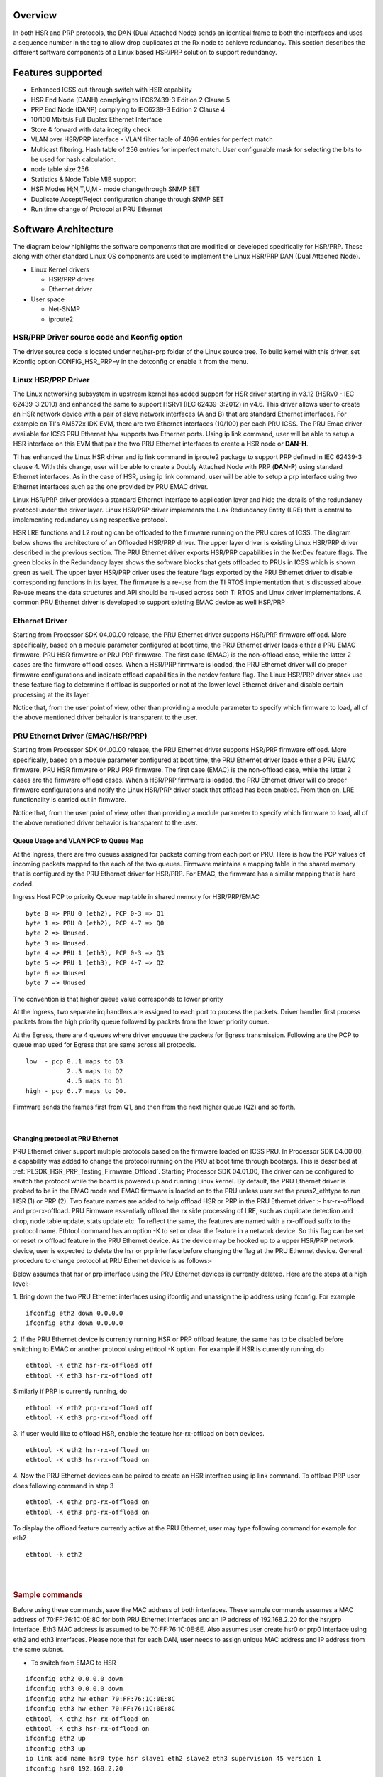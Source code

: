 Overview
---------

In both HSR and PRP protocols, the DAN (Dual Attached Node) sends an
identical frame to both the interfaces and uses a sequence number in the
tag to allow drop duplicates at the Rx node to achieve redundancy. This
section describes the different software components of a Linux based
HSR/PRP solution to support redundancy.

Features supported
------------------
-  Enhanced ICSS cut-through switch with HSR capability
-  HSR End Node (DANH) complying to IEC62439-3 Edition 2 Clause 5
-  PRP End Node (DANP) complying to IEC6239-3 Edition 2 Clause 4
-  10/100 Mbits/s Full Duplex Ethernet Interface
-  Store & forward with data integrity check
-  VLAN over HSR/PRP interface
   - VLAN filter table of 4096 entries for perfect match
-  Multicast filtering. Hash table of 256 entries for imperfect
   match. User configurable mask for selecting the bits to be
   used for hash calculation.
-  node table size 256
-  Statistics & Node Table MIB support
-  HSR Modes H;N,T,U,M - mode changethrough SNMP SET
-  Duplicate Accept/Reject configuration change through SNMP SET
-  Run time change of Protocol at PRU Ethernet

Software Architecture
----------------------

The diagram below highlights the software components that are modified
or developed specifically for HSR/PRP. These along with other standard
Linux OS components are used to implement the Linux HSR/PRP DAN (Dual
Attached Node).

-  Linux Kernel drivers

   -  HSR/PRP driver
   -  Ethernet driver

-  User space

   -  Net-SNMP
   -  iproute2

.. Image:: ../images/Linux-hsr-architecture.png

HSR/PRP Driver source code and Kconfig option
^^^^^^^^^^^^^^^^^^^^^^^^^^^^^^^^^^^^^^^^^^^^^^^

The driver source code is located under net/hsr-prp folder of the Linux
source tree. To build kernel with this driver, set Kconfig option
CONFIG\_HSR\_PRP=y in the dotconfig or enable it from the menu.

Linux HSR/PRP Driver
^^^^^^^^^^^^^^^^^^^^^^^^

The Linux networking subsystem in upstream kernel has added support for
HSR driver starting in v3.12 (HSRv0 - IEC 62439-3:2010) and enhanced the
same to support HSRv1 (IEC 62439-3:2012) in v4.6. This driver allows
user to create an HSR network device with a pair of slave network
interfaces (A and B) that are standard Ethernet interfaces. For example
on TI's AM572x IDK EVM, there are two Ethernet interfaces (10/100) per
each PRU ICSS. The PRU Emac driver available for ICSS PRU Ethernet h/w
supports two Ethernet ports. Using ip link command, user will be able to
setup a HSR interface on this EVM that pair the two PRU Ethernet
interfaces to create a HSR node or **DAN-H**.

TI has enhanced the Linux HSR driver and ip link command in iproute2
package to support PRP defined in IEC 62439-3 clause 4. With this
change, user will be able to create a Doubly Attached Node with PRP
(**DAN-P**) using standard Ethernet interfaces. As in the case of HSR,
using ip link command, user will be able to setup a prp interface using
two Ethernet interfaces such as the one provided by PRU EMAC driver.

Linux HSR/PRP driver provides a standard Ethernet interface to
application layer and hide the details of the redundancy protocol under
the driver layer. Linux HSR/PRP driver implements the Link Redundancy
Entity (LRE) that is central to implementing redundancy using respective
protocol.

HSR LRE functions and L2 routing can be offloaded to the firmware
running on the PRU cores of ICSS. The diagram below shows the
architecture of an Offloaded HSR/PRP driver. The upper layer driver is
existing Linux HSR/PRP driver described in the previous section. The PRU
Ethernet driver exports HSR/PRP capabilities in the NetDev feature
flags. The green blocks in the Redundancy layer shows the software
blocks that gets offloaded to PRUs in ICSS which is shown green as well.
The upper layer HSR/PRP driver uses the feature flags exported by the
PRU Ethernet driver to disable corresponding functions in its layer. The
firmware is a re-use from the TI RTOS implementation that is discussed
above. Re-use means the data structures and API should be re-used across
both TI RTOS and Linux driver implementations. A common PRU Ethernet
driver is developed to support existing EMAC device as well HSR/PRP

.. Image:: ../images/Hsr-prp-offload.png

Ethernet Driver
^^^^^^^^^^^^^^^^^^^

Starting from Processor SDK 04.00.00 release, the PRU Ethernet driver
supports HSR/PRP firmware offload. More specifically, based on a module
parameter configured at boot time, the PRU Ethernet driver loads either
a PRU EMAC firmware, PRU HSR firmware or PRU PRP firmware. The first
case (EMAC) is the non-offload case, while the latter 2 cases are the
firmware offload cases. When a HSR/PRP firmware is loaded, the PRU
Ethernet driver will do proper firmware configurations and indicate
offload capabilities in the netdev feature flag. The Linux HSR/PRP
driver stack use these feature flag to determine if offload is supported
or not at the lower level Ethernet driver and disable certain processing
at the its layer.

Notice that, from the user point of view, other than providing a module
parameter to specify which firmware to load, all of the above mentioned
driver behavior is transparent to the user.

PRU Ethernet Driver (EMAC/HSR/PRP)
^^^^^^^^^^^^^^^^^^^^^^^^^^^^^^^^^^^^

Starting from Processor SDK 04.00.00 release, the PRU Ethernet driver
supports HSR/PRP firmware offload. More specifically, based on a module
parameter configured at boot time, the PRU Ethernet driver loads either
a PRU EMAC firmware, PRU HSR firmware or PRU PRP firmware. The first
case (EMAC) is the non-offload case, while the latter 2 cases are the
firmware offload cases. When a HSR/PRP firmware is loaded, the PRU
Ethernet driver will do proper firmware configurations and notify the
Linux HSR/PRP driver stack that offload has been enabled. From then on,
LRE functionality is carried out in firmware.

Notice that, from the user point of view, other than providing a module
parameter to specify which firmware to load, all of the above mentioned
driver behavior is transparent to the user.

Queue Usage and VLAN PCP to Queue Map
""""""""""""""""""""""""""""""""""""""

At the Ingress, there are two queues assigned for packets coming from
each port or PRU. Here is how the PCP values of incoming packets mapped
to the each of the two queues. Firmware maintains a mapping table in the
shared memory that is configured by the PRU Ethernet driver for HSR/PRP.
For EMAC, the firmware has a similar mapping that is hard coded.

Ingress Host PCP to priority Queue map table in shared memory for
HSR/PRP/EMAC

::

      byte 0 => PRU 0 (eth2), PCP 0-3 => Q1 
      byte 1 => PRU 0 (eth2), PCP 4-7 => Q0
      byte 2 => Unused.
      byte 3 => Unused.
      byte 4 => PRU 1 (eth3), PCP 0-3 => Q3 
      byte 5 => PRU 1 (eth3), PCP 4-7 => Q2 
      byte 6 => Unused
      byte 7 => Unused

The convention is that higher queue value corresponds to lower priority

At the Ingress, two separate irq handlers are assigned to each port to
process the packets. Driver handler first process packets from the high
priority queue followed by packets from the lower priority queue.

At the Egress, there are 4 queues where driver enqueue the packets for
Egress transmission. Following are the PCP to queue map used for Egress
that are same across all protocols.

::

     low  - pcp 0..1 maps to Q3
                2..3 maps to Q2
                4..5 maps to Q1
     high - pcp 6..7 maps to Q0.

Firmware sends the frames first from Q1, and then from the next higher
queue (Q2) and so forth.

| 

Changing protocol at PRU Ethernet
"""""""""""""""""""""""""""""""""""

PRU Ethernet driver support multiple protocols based on the firmware
loaded on ICSS PRU. In Processor SDK 04.00.00, a capability was added to
change the protocol running on the PRU at boot time through bootargs.
This is described at :ref:`PLSDK_HSR_PRP_Testing_Firmware_Offload`.
Starting Processor SDK 04.01.00, The driver can be configured to switch
the protocol while the board is powered up and running Linux kernel. By
default, the PRU Ethernet driver is probed to be in the EMAC mode and
EMAC firmware is loaded on to the PRU unless user set the
pruss2\_ethtype to run HSR (1) or PRP (2). Two feature names are added
to help offload HSR or PRP in the PRU Ethernet driver :- hsr-rx-offload
and prp-rx-offload. PRU Firmware essentially offload the rx side
processing of LRE, such as duplicate detection and drop, node table
update, stats update etc. To reflect the same, the features are named
with a rx-offload suffx to the protocol name. Ethtool command has an
option -K to set or clear the feature in a network device. So this flag
can be set or reset rx offload feature in the PRU Ethernet device. As
the device may be hooked up to a upper HSR/PRP network device, user is
expected to delete the hsr or prp interface before changing the flag at
the PRU Ethernet device. General procedure to change protocol at PRU
Ethernet device is as follows:-

Below assumes that hsr or prp interface using the PRU Ethernet devices
is currently deleted. Here are the steps at a high level:-

1. Bring down the two PRU Ethernet interfaces using ifconfig and
unassign the ip address using ifconfig. For example

::

    ifconfig eth2 down 0.0.0.0
    ifconfig eth3 down 0.0.0.0

2. If the PRU Ethernet device is currently running HSR or PRP offload
feature, the same has to be disabled before switching to EMAC or another
protocol using ethtool -K option. For example if HSR is currently
running, do

::

       ethtool -K eth2 hsr-rx-offload off
       ethtool -K eth3 hsr-rx-offload off

Similarly if PRP is currently running, do

::

       ethtool -K eth2 prp-rx-offload off
       ethtool -K eth3 prp-rx-offload off

3. If user would like to offload HSR, enable the feature hsr-rx-offload
on both devices.

::

      ethtool -K eth2 hsr-rx-offload on
      ethtool -K eth3 hsr-rx-offload on

4. Now the PRU Ethernet devices can be paired to create an HSR interface
using ip link command. To offload PRP user does following command in
step 3

::

      ethtool -K eth2 prp-rx-offload on
      ethtool -K eth3 prp-rx-offload on

To display the offload feature currently active at the PRU Ethernet,
user may type following command for example for eth2

::

      ethtool -k eth2

| 

| 

.. rubric:: Sample commands
   :name: sample-commands

Before using these commands, save the MAC address of both interfaces.
These sample commands assumes a MAC address of 70:FF:76:1C:0E:8C for
both PRU Ethernet interfaces and an IP address of 192.168.2.20 for the
hsr/prp interface. Eth3 MAC address is assumed to be 70:FF:76:1C:0E:8E.
Also assumes user create hsr0 or prp0 interface using eth2 and eth3
interfaces. Please note that for each DAN, user needs to assign unique
MAC address and IP address from the same subnet.

-  To switch from EMAC to HSR

::

    ifconfig eth2 0.0.0.0 down
    ifconfig eth3 0.0.0.0 down
    ifconfig eth2 hw ether 70:FF:76:1C:0E:8C
    ifconfig eth3 hw ether 70:FF:76:1C:0E:8C
    ethtool -K eth2 hsr-rx-offload on
    ethtool -K eth3 hsr-rx-offload on
    ifconfig eth2 up
    ifconfig eth3 up
    ip link add name hsr0 type hsr slave1 eth2 slave2 eth3 supervision 45 version 1
    ifconfig hsr0 192.168.2.20

-  To switch from HSR to PRP

::

    ip link delete hsr0
    ifconfig eth2 down
    ifconfig eth3 down
    ethtool -K eth2 hsr-rx-offload off
    ethtool -K eth3 hsr-rx-offload off
    ethtool -K eth2 prp-rx-offload on
    ethtool -K eth3 prp-rx-offload on
    ifconfig eth2 up
    ifconfig eth3 up
    ip link add name prp0 type prp slave1 eth2 slave2 eth3 supervision 45
    ifconfig prp0 192.168.2.20

-  To switch from PRP to HSR

::

    ip link delete prp0
    ifconfig eth2 down
    ifconfig eth3 down
    ethtool -K eth2 prp-rx-offload off
    ethtool -K eth3 prp-rx-offload off
    ethtool -K eth2 hsr-rx-offload on
    ethtool -K eth3 hsr-rx-offload on
    ifconfig eth2 up
    ifconfig eth3 up
    ip link add name hsr0 type hsr slave1 eth2 slave2 eth3 supervision 45 version 1
    ifconfig hsr0 192.168.2.20

-  To switch from HSR to EMAC

::

    ip link delete hsr0
    ifconfig eth2 down
    ifconfig eth3 down
    #Restore eth3 MAC address
    ifconfig eth3 hw ether 70:FF:76:1C:0E:8E
    ethtool -K eth2 hsr-rx-offload off
    ethtool -K eth3 hsr-rx-offload off
    ifconfig eth2 192.168.2.20
    ifconfig eth3 192.168.3.20

-  To switch from PRP to EMAC

::

    ip link delete prp0
    ifconfig eth2 down
    ifconfig eth3 down
    ethtool -K eth2 prp-rx-offload off
    ethtool -K eth3 prp-rx-offload off
    #Restore eth3 MAC address
    ifconfig eth3 hw ether 70:FF:76:1C:0E:8E
    ifconfig eth2 192.168.2.20
    ifconfig eth3 192.168.3.20

.. _PLSDK_PRP_EMAC_Mode-label:

PRP EMAC mode
""""""""""""""

PRP EMAC mode is a special mode of PRP Ethernet type where the driver
configures the PRP firmware to work like EMAC firmware. This is because
currently PTP support is available only in PRU PRP firmware. So the
current implementation of SAN with PTP requires PRUETH driver to be
configured as PRP using bootargs. User needs to configure the PRP
Firmware in PRP EMAC mode before bringing up the Ethernet interfaces. It
is expected to add the PTP support to EMAC firmware in a future release.
Until then this intermediate solution is used. Here are the steps to use
PRUETH as SAN with PTP

-  Boot the IDK EVM with prussX\_ethtype in bootargs set to PRP as
   described at :ref:`PLSDK_HSR_PRP_Testing_Firmware_Offload`
-  Once the EVM boots up and user login, first thing to verify is if
   PRUETH is configured as PRP Ethernet type. See above section for
   details
-  Configure PRP EMAC mode in the PRP firmware by issuing the following
   command at the console

::

     echo 1 > /sys/kernel/debug/prueth-ethX/prp_emac_mode
     where X is 2 or 3 or 4 or 5

-  Now bring up Ethernet interfaces as usual and the device is ready to
   be used as SAN. PTP support can be enabled at this time. See section
   on
   [`[1] <http://processors.wiki.ti.com/index.php/Processor_SDK_Linux_HSR_PRP#Linux_PTP>`__]
   for the details.

**NOTE: run time protocol switch is not supported for switch to SAN PTP
for now and required boot time configuration and above debugfs command
once device is boot up in PRP mode**

Multicast filtering
--------------------

Multicast filtering is an Ethernet frame filtering feature in PRU firmware based
on the destination MAC address of the received frame. The PRU provides a
Multicast filter table in Data RAM1 of PRU with a size of 256 entries of 1
byte each. Firmware implements an imperfect match for filtering the frames based
on a hash calculated using the destination MAC address of the frame and a
configurable mask if the destination address is a multicast MAC address.

::

 Hash = (MAC_ADDR[0] AND MASK[0]) XOR
        (MAC_ADDR[1] AND MASK[1]) XOR
        (MAC_ADDR[2] AND MASK[2]) XOR
        (MAC_ADDR[3] AND MASK[3]) XOR
        (MAC_ADDR[4] AND MASK[4]) XOR
        (MAC_ADDR[5] AND MASK[5])

Where MASK is a user configurable value provided at boot time and MAC_ADDR is
the multicast MAC address which is extracted from the destination address
of the Ethernet frame and AND is the bitwise AND operation. In other words,
a bitwise AND operation is performed between each byte of MAC address and
a corresponding MASK byte and the resulting bytes are XOR-ed together to
get the hash value. The hash is used to index into the Multicast filter
table to check if it is set (1) or reset (0). If set, the frame is forwarded
to ARM core (a.k.a Host). If reset, the frame is dropped at the PRU. This
is an imperfect match since there can be multiple MAC addresses that produces
the same hash value. So these frames will get forwarded to the ARM core.

ti_prueth.prussX_mc_mask is the module parameter for MASK where X is 1 for
ICSS-1 and 2 for ICSS-2 on AM57xx (On other devices, X is 0 for ICSS-1 and 1
for ICSS-2).

Sample bootargs with MASK configured

::

 setenv pruss1_mc_mask "FF:FF:FF:FF:00:00"
 setenv pruss2_mc_mask "FF:FF:FF:FF:00:00"
 setenv args_mmc 'run finduuid;setenv bootargs console=${console} ${optargs} root=PARTUUID=${uuid} rw rootfstype=${mmcrootfstype}  ti_prueth.pruss1_ethtype=${pruss1_ethtype} ti_prueth.pruss2_ethtype=${pruss2_ethtype} ti_prueth.pruss1_mc_mask=${pruss1_mc_mask} ti_prueth.pruss2_mc_mask=${pruss2_mc_mask}'

Typically, an application joins the multicast group either using a raw
socket of type SOCK_DGRAM and use setsockopt() API to Join or leave the
multicast group. An interesting article on this is available at

http://www.tenouk.com/Module41c.html

This causes the Multicast MAC address to be added to the mc_list of the
socket and the associated network device in kernel and finally get passed
to the Ethernet device driver (in our case, it is PRU Ethernet device
driver). The relevant API is ndo_set_rx_mode() of the net_device_ops
structure in Linux kernel associated with the network device. The PRU
Ethernet device driver calculates the hash as described above and then
writes 1 to MC filter table using the hash value as index. The PRU Ethernet
device driver also supports allmulti which is used to enable receieve of
all multicast frames at an interface. This is an option passed to the
ifconfig command.

::

 Example
 >ifconfig eth2 192.168.2.20 allmulti

 To remove the option
 >ifconfig eth2 192.168.2.20 -allmulti

 To display the Multicast address list of an interface, say eth2, user types
 >ip maddr show dev eth2

sample display

::

 root@am57xx-evm:~# ip maddr show dev eth2
 6:      eth2
         link  33:33:00:00:00:01 users 2
         link  01:00:5e:00:00:01 users 2
         link  33:33:ff:1c:16:e0 users 2
         link  01:00:5e:00:00:fb
         link  01:00:5e:00:00:fc
         link  33:33:00:01:00:03 users 2
         link  33:33:00:00:00:fb users 2
         inet  224.0.0.1
         inet6 ff02::fb
         inet6 ff02::1:3
         inet6 ff02::1:ff1c:16e0
         inet6 ff02::1
         inet6 ff01::1

PRU Ethernet driver also provides a debugfs file mc_filter to display MC filter
table in the memory

::

 /sys/kernel/debug/prueth-prp/mc_filter
 or
 /sys/kernel/debug/prueth-hsr/mc_filter

Sample display

::

 root@am57xx-evm:~# cat /sys/kernel/debug/prueth-prp/mc_filter
 MC Filter : enabled
 MC Mask : ff:ff:ff:ff:0:0
 MC Filter table below 1 - Allowed, 0 - Dropped

   0: 1 1 0 0 0 0 0 0 0 0 0 0 0 0 0 0
  10: 0 0 0 0 0 0 0 0 0 0 0 0 0 0 0 0
  20: 0 0 0 0 0 0 0 0 0 0 0 0 0 0 0 0
  30: 0 0 0 0 0 0 0 0 0 0 0 0 0 0 0 0
  40: 0 0 0 0 0 0 0 0 0 0 0 0 0 0 0 0
  50: 0 0 0 0 0 0 0 0 0 0 0 0 0 0 0 1
  60: 0 0 0 0 0 0 0 0 0 0 0 0 0 0 0 0
  70: 0 0 0 0 0 0 0 0 0 0 0 0 0 0 0 0
  80: 0 0 0 0 0 0 0 0 0 0 0 0 0 0 0 0
  90: 0 0 0 0 0 0 0 0 0 0 0 0 0 0 0 0
  a0: 0 0 0 0 0 0 0 0 0 0 0 0 0 0 0 0
  b0: 0 0 0 0 0 0 0 0 0 0 0 0 0 0 0 0
  c0: 0 0 0 0 0 0 0 0 0 0 0 0 0 0 0 0
  d0: 0 0 0 0 0 0 0 0 0 0 0 0 0 0 0 0
  e0: 0 0 0 1 0 0 0 0 0 0 0 0 0 0 0 0
  f0: 0 0 0 0 0 0 0 0 0 0 0 0 0 0 0 0

VLAN over PRU Ethernet
-----------------------

Virtual LAN (VLAN) is a standard Linux feature that can be enabled over
PRU Ethernet devices. There are many websites that describes how Linux
VLAN works. Some of them are at
[`[2] <https://wiki.archlinux.org/index.php/VLAN>`__] or at
[`[3] <http://www.linuxjournal.com/article/10821>`__] and some
configuration details are also discussed at
[`[4] <https://www.cyberciti.biz/tips/howto-configure-linux-virtual-local-area-network-vlan.html>`__].

User may use ip link command to setup vlan interface over prueth
interfaces. For example, over a hsr interface, if user would like to
setup two vlan interfaces say, hsr0.2 and hsr0.3, user execute the
following commands assuming the hsr0 interface is already setup:-

Node-1

::

    ifconfig hsr0 0.0.0.0
    ip link add link hsr0 name hsr0.2 type vlan id 2
    ip link add link hsr0 name hsr0.3 type vlan id 3
    ifconfig hsr0.2 192.168.2.40
    ifconfig hsr0.3 192.168.3.40
    ip link set hsr0.2 type vlan egress 0:0 
    ip link set hsr0.3 type vlan egress 0:7

Node-2

::

    ifconfig hsr0 0.0.0.0
    ip link add link hsr0 name hsr0.2 type vlan id 2
    ip link add link hsr0 name hsr0.3 type vlan id 3
    ifconfig hsr0.2 192.168.2.50
    ifconfig hsr0.3 192.168.3.50
    ip link set hsr0.2 type vlan egress 0:0
    ip link set hsr0.3 type vlan egress 0:7

The above assume we have a network with two nodes connected back to
back. The procedure is same if more than two nodes are present in the
network. Using similar commands, user would be able to overlay multiple
virtual LANs over the physical LAN created. The egress option of ip link
command allow mapping packet priority to VLAN PCP values. In the example
the packets on VLAN ID 2 is mapped to PCP value of 0 and VLAN ID 3 is
mapped to PCP value of 7. At the Egress PRU Ethernet device looks at the
PCP value and places it into one of the 4 queues. PRU scan the high
priority queue first for packets and transmits them before transmitting
packets from the lower priority queues. At the ingress, the PRU checks
the PCP value of the packet in the VLAN header and places the frame into
one of the ingress queues. More details on Queue usage is available at
`#Queue\_Usage\_and\_VLAN\_PCP\_to\_Queue\_Map <#Queue_Usage_and_VLAN_PCP_to_Queue_Map>`__

In the above example, after passing some UDP traffic over hsr0.2 and
hsr0.3, the user may check following statistics to verify if the packets
are going over the right VLAN interface

On Node-1

::

    cat /proc/net/vlan/hsr0.3
    hsr0.3  VID: 3   REORDER_HDR: 1  dev->priv_flags: 1001
             total frames received        68090
              total bytes received     52598480
          Broadcast/Multicast Rcvd           52

::

          total frames transmitted        68090
           total bytes transmitted     52598459
    Device: hsr0
    INGRESS priority mappings: 0:0  1:0  2:0  3:0  4:0  5:0  6:0 7:0
     EGRESS priority mappings: 0:7
    root@am57xx-evm:~# cat /proc/net/vlan/hsr0.2
    hsr0.2  VID: 2   REORDER_HDR: 1  dev->priv_flags: 1001
            total frames received        68105
             total bytes received     52604702
          Broadcast/Multicast Rcvd           53

          total frames transmitted        68074
           total bytes transmitted     52583138
    Device: hsr0
    INGRESS priority mappings: 0:0  1:0  2:0  3:0  4:0  5:0  6:0 7:0
     EGRESS priority mappings: 0:0
    root@am57xx-evm:~# cat /sys/kernel/debug/prueth-eth2/stats
       TxQ-0    TxQ-1    TxQ-2    TxQ-3    RxQ-0    RxQ-1
    =====================================================
       68041        0        0    68908    67809    68925
    root@am57xx-evm:~# cat /sys/kernel/debug/prueth-eth3/stats
       TxQ-0    TxQ-1    TxQ-2    TxQ-3    RxQ-2    RxQ-3
    =====================================================
       68041        0        0    68912      234      695

Similar procedure can be used for setting up VLAN interfaces over PRU
EMAC and HSR Ethernet types.

VLAN Filtering
---------------

The PRU has a 4096 entry VLAN filter table that allows filtering out
unwanted VLAN traffic to the host. As soon a VLAN interface is created,
the 802.1q Linux kernel module sends the VID information down to the
lower layer HSR or PRP Linux device which in turn pass it down to the
slave Ethernet devices below it. The PRU Ethernet driver gets the VID
information via net_device_ops:ndo_vlan_rx_add_vid(). On receiving this,
PRU Etherent driver sets the entry at the VID index in VLAN filter table
to 1. When the VLAN interface is deleted, the driver receives the same
information through ndo_vlan_rx_kill_vid() and reset the entry at the
VID index.

PRU firmware on receiving a VLAN frame, extracts the VID and look up the
VLAN filter table for an entry at the VID if VLAN filtering is enabled
in firmware. If the entry is 1, it forwards the frame to the Host.
Otherwise the frame is dropped. There are additional controls to allow
priority tagged frames to Host if the corrsponding bit is set in firmware
shared memory. PRU Ethernet driver always enables Priority tagged frames
to the Host. User may setup a VLAN interface with VID 0 to send or
receive priority tagged frames. See section VLAN_ for details
on how to assign egress priority mapping for the priority tagged VLAN
interface.

.. rubric:: Useful commands
   :name: Useful-commands

User can use the following command to view the VLAN filter table at PRU.

::

 root@am57xx-evm:~# cat /sys/kernel/debug/prueth-prp/vlan_filter
 VLAN Filter : enabled

    0: 0011000000000000000000000000000000000000000000000000000000000000
   64: 0000000000000000000000000000000000000000000000000000000000000000
  128: 0000000000000000000000000000000000000000000000000000000000000000
  192: 0000000000000000000000000000000000000000000000000000000000000000
  256: 0000000000000000000000000000000000000000000000000000000000000000
  320: 0000000000000000000000000000000000000000000000000000000000000000
  384: 0000000000000000000000000000000000000000000000000000000000000000
  448: 0000000000000000000000000000000000000000000000000000000000000000
  512: 0000000000000000000000000000000000000000000000000000000000000000
  576: 0000000000000000000000000000000000000000000000000000000000000000
  640: 0000000000000000000000000000000000000000000000000000000000000000
  704: 0000000000000000000000000000000000000000000000000000000000000000
  768: 0000000000000000000000000000000000000000000000000000000000000000
  832: 0000000000000000000000000000000000000000000000000000000000000000
  896: 0000000000000000000000000000000000000000000000000000000000000000
  960: 0000000000000000000000000000000000000000000000000000000000000000
 1024: 0000000000000000000000000000000000000000000000000000000000000000
 1088: 0000000000000000000000000000000000000000000000000000000000000000
 1152: 0000000000000000000000000000000000000000000000000000000000000000
 1216: 0000000000000000000000000000000000000000000000000000000000000000
 1280: 0000000000000000000000000000000000000000000000000000000000000000
 1344: 0000000000000000000000000000000000000000000000000000000000000000
 1408: 0000000000000000000000000000000000000000000000000000000000000000
 1472: 0000000000000000000000000000000000000000000000000000000000000000
 1536: 0000000000000000000000000000000000000000000000000000000000000000
 1600: 0000000000000000000000000000000000000000000000000000000000000000
 1664: 0000000000000000000000000000000000000000000000000000000000000000
 1728: 0000000000000000000000000000000000000000000000000000000000000000
 1792: 0000000000000000000000000000000000000000000000000000000000000000
 1856: 0000000000000000000000000000000000000000000000000000000000000000
 1920: 0000000000000000000000000000000000000000000000000000000000000000
 1984: 0000000000000000000000000000000000000000000000000000000000000000
 2048: 0000000000000000000000000000000000000000000000000000000000000000
 2112: 0000000000000000000000000000000000000000000000000000000000000000
 2176: 0000000000000000000000000000000000000000000000000000000000000000
 2240: 0000000000000000000000000000000000000000000000000000000000000000
 2304: 0000000000000000000000000000000000000000000000000000000000000000
 2368: 0000000000000000000000000000000000000000000000000000000000000000
 2432: 0000000000000000000000000000000000000000000000000000000000000000
 2496: 0000000000000000000000000000000000000000000000000000000000000000
 2560: 0000000000000000000000000000000000000000000000000000000000000000
 2624: 0000000000000000000000000000000000000000000000000000000000000000
 2688: 0000000000000000000000000000000000000000000000000000000000000000
 2752: 0000000000000000000000000000000000000000000000000000000000000000
 2816: 0000000000000000000000000000000000000000000000000000000000000000
 2880: 0000000000000000000000000000000000000000000000000000000000000000
 2944: 0000000000000000000000000000000000000000000000000000000000000000
 3008: 0000000000000000000000000000000000000000000000000000000000000000
 3072: 0000000000000000000000000000000000000000000000000000000000000000
 3136: 0000000000000000000000000000000000000000000000000000000000000000
 3200: 0000000000000000000000000000000000000000000000000000000000000000
 3264: 0000000000000000000000000000000000000000000000000000000000000000
 3328: 0000000000000000000000000000000000000000000000000000000000000000
 3392: 0000000000000000000000000000000000000000000000000000000000000000
 3456: 0000000000000000000000000000000000000000000000000000000000000000
 3520: 0000000000000000000000000000000000000000000000000000000000000000
 3584: 0000000000000000000000000000000000000000000000000000000000000000
 3648: 0000000000000000000000000000000000000000000000000000000000000000
 3712: 0000000000000000000000000000000000000000000000000000000000000000
 3776: 0000000000000000000000000000000000000000000000000000000000000000
 3840: 0000000000000000000000000000000000000000000000000000000000000000
 3904: 0000000000000000000000000000000000000000000000000000000000000000
 3968: 0000000000000000000000000000000000000000000000000000000000000000
 4032: 0000000000000000000000000000000000000000000000000000000000000000

.. rubric:: Limitations
   :name: Limitations

Currently, the PRU firmware is configured to receive all of the
untagged frames from the network when the VLAN filtering is enabled.
However there is no support for port VLAN which allows these frames
to be received at a designated VLAN interface.

Net-SNMP
--------

The TI SDK release ships tisdk-rootfs-image-am57xx-evm.tar.xz with
Net-SNMP 5.7.3 binaries pre-installed and snmpd is started as part of
the user space initialization. TI has developed a Net-SNMP module to
support IEC-62439-3 related MIB access at the DAN using snmp commands
such as snmpwalk, snmpget etc. **NOTE:** IEC-62439-3 MIB is supported
only in the offloaded case. So user is expected to create HSR/PRP
interface with offload. For details on how to setup HSR/PRP interface
with offload, please refer :ref:`PLSDK_HSR_PRP_Testing_Firmware_Offload`

.. rubric:: Command examples
   :name: command-examples

An example snmpwalk command execution is shown below where 192.168.2.20
is the IP address of the remote DAN-P or DAN-H prp/hsr interface.

::

    root@am57xx-evm:/etc/snmp# snmpwalk -v 2c -c public 192.168.2.20 iec62439
    IEC-62439-3-MIB::lreManufacturerName.0 = STRING: TI LRE
    IEC-62439-3-MIB::lreInterfaceCount.0 = INTEGER: 1
    IEC-62439-3-MIB::lreRowStatus.1 = INTEGER: active(1)
    IEC-62439-3-MIB::lreNodeType.1 = INTEGER: hsr(2)
    IEC-62439-3-MIB::lreNodeName.1 = STRING: hsr0
    IEC-62439-3-MIB::lreVersionName.1 = ""
    IEC-62439-3-MIB::lreMacAddress.1 = STRING: d2:ef:e6:2a:1f:5b
    IEC-62439-3-MIB::lrePortAdminStateA.1 = INTEGER: active(2)
    IEC-62439-3-MIB::lrePortAdminStateB.1 = INTEGER: active(2)
    IEC-62439-3-MIB::lreLinkStatusA.1 = INTEGER: up(1)
    IEC-62439-3-MIB::lreLinkStatusB.1 = INTEGER: up(1)
    IEC-62439-3-MIB::lreDuplicateDiscard.1 = INTEGER: discard(2)
    IEC-62439-3-MIB::lreTransparentReception.1 = INTEGER: 0
    IEC-62439-3-MIB::lreHsrLREMode.1 = INTEGER: modeh(1)
    IEC-62439-3-MIB::lreSwitchingEndNode.1 = INTEGER: hsrnode(5)
    IEC-62439-3-MIB::lreRedBoxIdentity.1 = INTEGER: id1a(2)
    IEC-62439-3-MIB::lreEvaluateSupervision.1 = INTEGER: true(1)
    IEC-62439-3-MIB::lreNodesTableClear.1 = INTEGER: noOp(0)
    IEC-62439-3-MIB::lreProxyNodeTableClear.1 = INTEGER: noOp(0)
    IEC-62439-3-MIB::lreDupListResideMaxTime.1 = INTEGER: 26214 binaryFractionOfSecond
    IEC-62439-3-MIB::lreCntTxA.1 = Counter32: 7384
    IEC-62439-3-MIB::lreCntTxB.1 = Counter32: 7385
    IEC-62439-3-MIB::lreCntTxC.1 = Counter32: 4032
    IEC-62439-3-MIB::lreCntErrWrongLanA.1 = Counter32: 0
    IEC-62439-3-MIB::lreCntErrWrongLanB.1 = Counter32: 0
    IEC-62439-3-MIB::lreCntErrWrongLanC.1 = Counter32: 0
    IEC-62439-3-MIB::lreCntRxA.1 = Counter32: 4024
    IEC-62439-3-MIB::lreCntRxB.1 = Counter32: 4025
    IEC-62439-3-MIB::lreCntRxC.1 = Counter32: 0
    IEC-62439-3-MIB::lreCntErrorsA.1 = Counter32: 3351
    IEC-62439-3-MIB::lreCntErrorsB.1 = Counter32: 3351
    IEC-62439-3-MIB::lreCntErrorsC.1 = Counter32: 0
    IEC-62439-3-MIB::lreCntNodes.1 = INTEGER: 1
    IEC-62439-3-MIB::lreCntProxyNodes.1 = INTEGER: 0
    IEC-62439-3-MIB::lreCntUniqueA.1 = Counter32: 4
    IEC-62439-3-MIB::lreCntUniqueB.1 = Counter32: 4
    IEC-62439-3-MIB::lreCntUniqueC.1 = Counter32: 0
    IEC-62439-3-MIB::lreCntDuplicateA.1 = Counter32: 0
    IEC-62439-3-MIB::lreCntDuplicateB.1 = Counter32: 0
    IEC-62439-3-MIB::lreCntDuplicateC.1 = Counter32: 3992
    IEC-62439-3-MIB::lreCntMultiA.1 = Counter32: 0
    IEC-62439-3-MIB::lreCntMultiB.1 = Counter32: 0
    IEC-62439-3-MIB::lreCntMultiC.1 = Counter32: 0
    IEC-62439-3-MIB::lreCntOwnRxA.1 = Counter32: 0
    IEC-62439-3-MIB::lreCntOwnRxB.1 = Counter32: 0
    IEC-62439-3-MIB::lreNodesMacAddress.1.1 = STRING: 70:ff:76:1c:f:8d
    IEC-62439-3-MIB::lreTimeLastSeenA.1.1 = Timeticks: (0) 0:00:00.00
    IEC-62439-3-MIB::lreTimeLastSeenB.1.1 = Timeticks: (1) 0:00:00.01
    IEC-62439-3-MIB::lreRemNodeType.1.1 = INTEGER: danh(3)

Individual MIB variable may be queried or set using snmpset or snmpget
commands. Below are some examples:- snmpset

::

    snmpset -v 2c -c private 192.168.2.20 IEC-62439-3-MIB::lreHsrLREMode.1 i 3

snmpget

::

    snmpget -v 2c -c public 192.168.2.20 IEC-62439-3-MIB::lreManufacturerName.0

.. rubric:: MIB Support
   :name: mib-support

+---------------------------+----------------------------------+---------------------------------+--------------------+
| MIB variable              | Group                            | Actions Specified by Standard   | Action supported   |
+===========================+==================================+=================================+====================+
| lreManufacturerName       | lreConfigurationGeneralGroup     | get                             | get                |
+---------------------------+----------------------------------+---------------------------------+--------------------+
| lreInterfaceCount         | lreConfigurationGeneralGroup     | get                             | get                |
+---------------------------+----------------------------------+---------------------------------+--------------------+
| lreInterfaceConfigTable   | lreConfigurationInterfaceGroup   | NA                              | NA                 |
+---------------------------+----------------------------------+---------------------------------+--------------------+
| lreInterfaceConfigEntry   | lreConfigurationInterfaceGroup   | NA                              | NA                 |
+---------------------------+----------------------------------+---------------------------------+--------------------+
| lreInterfaceConfigIndex   | lreConfigurationInterfaceGroup   | NA                              | NA                 |
+---------------------------+----------------------------------+---------------------------------+--------------------+
| lreRowStatus              | lreConfigurationInterfaceGroup   | NA                              | get                |
+---------------------------+----------------------------------+---------------------------------+--------------------+
| lreNodeType               | lreConfigurationInterfaceGroup   | get/set                         | get                |
+---------------------------+----------------------------------+---------------------------------+--------------------+
| lreNodeName               | lreConfigurationInterfaceGroup   | get/set                         | get                |
+---------------------------+----------------------------------+---------------------------------+--------------------+
| lreVersionName            | lreConfigurationInterfaceGroup   | get                             | get                |
+---------------------------+----------------------------------+---------------------------------+--------------------+
| lreMacAddress             | lreConfigurationInterfaceGroup   | get/set                         | get                |
+---------------------------+----------------------------------+---------------------------------+--------------------+
| lrePortAdminStateA        | lreConfigurationInterfaceGroup   | get/set                         | get                |
+---------------------------+----------------------------------+---------------------------------+--------------------+
| lrePortAdminStateB        | lreConfigurationInterfaceGroup   | get/set                         | get                |
+---------------------------+----------------------------------+---------------------------------+--------------------+
| lreLinkStatusA            | lreConfigurationInterfaceGroup   | get                             | get                |
+---------------------------+----------------------------------+---------------------------------+--------------------+
| lreLinkStatusB            | lreConfigurationInterfaceGroup   | get                             | get                |
+---------------------------+----------------------------------+---------------------------------+--------------------+
| lreDuplicateDiscard       | lreConfigurationInterfaceGroup   | get/set                         | get/set            |
+---------------------------+----------------------------------+---------------------------------+--------------------+
| lreTransparentReception   | lreConfigurationInterfaceGroup   | get/set                         | get/set            |
+---------------------------+----------------------------------+---------------------------------+--------------------+
| lreHsrLREMode             | lreConfigurationInterfaceGroup   | get/set                         | get/set            |
+---------------------------+----------------------------------+---------------------------------+--------------------+
| lreSwitchingEndNode       | lreConfigurationInterfaceGroup   | get/set                         | get                |
+---------------------------+----------------------------------+---------------------------------+--------------------+
| lreRedBoxIdentity         | lreConfigurationInterfaceGroup   | get/set                         | NS                 |
+---------------------------+----------------------------------+---------------------------------+--------------------+
| lreEvaluateSupervision    | lreConfigurationInterfaceGroup   | get/set                         | NS                 |
+---------------------------+----------------------------------+---------------------------------+--------------------+
| lreNodesTableClear        | lreConfigurationInterfaceGroup   | get/set                         | get/set            |
+---------------------------+----------------------------------+---------------------------------+--------------------+
| lreProxyNodeTableClear    | lreConfigurationInterfaceGroup   | get/set                         | NS                 |
+---------------------------+----------------------------------+---------------------------------+--------------------+
| lreDupListResideMaxTime   | lreConfigurationInterfaceGroup   | get/set                         | get                |
+---------------------------+----------------------------------+---------------------------------+--------------------+
| lreInterfaceStatsTable    | lreStatisticsInterfaceGroup      | NA                              | NA                 |
+---------------------------+----------------------------------+---------------------------------+--------------------+
| lreInterfaceStatsEntry    | lreStatisticsInterfaceGroup      | NA                              | NA                 |
+---------------------------+----------------------------------+---------------------------------+--------------------+
| lreInterfaceStatsIndex    | lreStatisticsInterfaceGroup      | NA                              | Yes                |
+---------------------------+----------------------------------+---------------------------------+--------------------+
| lreCntTxA                 | lreStatisticsInterfaceGroup      | get                             | get                |
+---------------------------+----------------------------------+---------------------------------+--------------------+
| lreCntTxB                 | lreStatisticsInterfaceGroup      | get                             | get                |
+---------------------------+----------------------------------+---------------------------------+--------------------+
| lreCntTxC                 | lreStatisticsInterfaceGroup      | get                             | get                |
+---------------------------+----------------------------------+---------------------------------+--------------------+
| lreCntErrWrongLanA        | lreStatisticsInterfaceGroup      | get                             | get                |
+---------------------------+----------------------------------+---------------------------------+--------------------+
| lreCntErrWrongLanB        | lreStatisticsInterfaceGroup      | get                             | get                |
+---------------------------+----------------------------------+---------------------------------+--------------------+
| lreCntErrWrongLanC        | lreStatisticsInterfaceGroup      | get                             | get                |
+---------------------------+----------------------------------+---------------------------------+--------------------+
| lreCntRxA                 | lreStatisticsInterfaceGroup      | get                             | get                |
+---------------------------+----------------------------------+---------------------------------+--------------------+
| lreCntRxB                 | lreStatisticsInterfaceGroup      | get                             | get                |
+---------------------------+----------------------------------+---------------------------------+--------------------+
| lreCntRxC                 | lreStatisticsInterfaceGroup      | get                             | get                |
+---------------------------+----------------------------------+---------------------------------+--------------------+
| lreCntErrorsA             | lreStatisticsInterfaceGroup      | get                             | get                |
+---------------------------+----------------------------------+---------------------------------+--------------------+
| lreCntErrorsB             | lreStatisticsInterfaceGroup      | get                             | get                |
+---------------------------+----------------------------------+---------------------------------+--------------------+
| lreCntErrorsC             | lreStatisticsInterfaceGroup      | get                             | get                |
+---------------------------+----------------------------------+---------------------------------+--------------------+
| lreCntNodes               | lreStatisticsInterfaceGroup      | get                             | get                |
+---------------------------+----------------------------------+---------------------------------+--------------------+
| lreCntProxyNodes          | lreStatisticsInterfaceGroup      | get                             | NS                 |
+---------------------------+----------------------------------+---------------------------------+--------------------+
| lreCntUniqueA             | lreStatisticsInterfaceGroup      | get                             | get                |
+---------------------------+----------------------------------+---------------------------------+--------------------+
| lreCntUniqueB             | lreStatisticsInterfaceGroup      | get                             | get                |
+---------------------------+----------------------------------+---------------------------------+--------------------+
| lreCntUniqueC             | lreStatisticsInterfaceGroup      | get                             | get                |
+---------------------------+----------------------------------+---------------------------------+--------------------+
| lreCntDuplicateA          | lreStatisticsInterfaceGroup      | get                             | get                |
+---------------------------+----------------------------------+---------------------------------+--------------------+
| lreCntDuplicateB          | lreStatisticsInterfaceGroup      | get                             | get                |
+---------------------------+----------------------------------+---------------------------------+--------------------+
| lreCntDuplicateC          | lreStatisticsInterfaceGroup      | get                             | get                |
+---------------------------+----------------------------------+---------------------------------+--------------------+
| lreCntMultiA              | lreStatisticsInterfaceGroup      | get                             | get                |
+---------------------------+----------------------------------+---------------------------------+--------------------+
| lreCntMultiB              | lreStatisticsInterfaceGroup      | get                             | get                |
+---------------------------+----------------------------------+---------------------------------+--------------------+
| lreCntMultiC              | lreStatisticsInterfaceGroup      | get                             | get                |
+---------------------------+----------------------------------+---------------------------------+--------------------+
| lreCntOwnRxA              | lreStatisticsInterfaceGroup      | get                             | get                |
+---------------------------+----------------------------------+---------------------------------+--------------------+
| lreCntOwnRxB              | lreStatisticsInterfaceGroup      | get                             | get                |
+---------------------------+----------------------------------+---------------------------------+--------------------+
| lreNodesTable             | lreStatisticsInterfaceGroup      | NA                              | Yes                |
+---------------------------+----------------------------------+---------------------------------+--------------------+
| lreNodesIndex             | lreStatisticsInterfaceGroup      | NA                              | Yes                |
+---------------------------+----------------------------------+---------------------------------+--------------------+
| lreNodesMacAddress        | lreStatisticsInterfaceGroup      | get                             | get                |
+---------------------------+----------------------------------+---------------------------------+--------------------+
| lreTimeLastSeenA          | lreStatisticsInterfaceGroup      | get                             | get                |
+---------------------------+----------------------------------+---------------------------------+--------------------+
| lreTimeLastSeenB          | lreStatisticsInterfaceGroup      | get                             | get                |
+---------------------------+----------------------------------+---------------------------------+--------------------+
| lreRemNodeType            | lreStatisticsInterfaceGroup      | get                             | get                |
+---------------------------+----------------------------------+---------------------------------+--------------------+
| lreProxyNodeTable         | lreStatisticsInterfaceGroup      |                                 | NS                 |
+---------------------------+----------------------------------+---------------------------------+--------------------+
| lreProxyNodeEntry         | lreStatisticsInterfacesGroup     | NA                              | NS                 |
+---------------------------+----------------------------------+---------------------------------+--------------------+
| lreProxyNodeMacAddress    | lreStatisticsInterfacesGroup     | get                             | NS                 |
+---------------------------+----------------------------------+---------------------------------+--------------------+

**Note** NS: Not supported, NA: Not Applicable

iproute2
--------

iproute2 is enhanced to allow creating a prp interface similar to hsr
interface using two slave interfaces.

Test Procedure
---------------
.. _PLSDK_HSR_PRP_Testing_Firmware_Offload:

Testing HSR/PRP Firmware Offload
^^^^^^^^^^^^^^^^^^^^^^^^^^^^^^^^^

The setup of the IDKs for testing HSR/PRP firmware offload and the
configuration of the HSR/PRP interfaces after kernel boot up are no
different than the case without firmware offload. The differences are,
in the case of firmware offload, the correct PRU firmware needs to be
loaded and the PRUETH driver needs to be configured to interface with
the type of firmware loaded, during boot up.

The module parameter "ti\_prueth.pruss1\_ethtype" and
"ti\_prueth.pruss2\_ethtype" are used for instructing the PRU Ethernet
driver what type of PRU firmware is to be loaded to PRU-ICSS1 and
PRU-ICSS2 respectively. These type values are:

+---------------------------------------+-----------------+
| ti\_prueth.prussX\_ethtype, X = 1,2   | firmware type   |
+=======================================+=================+
| 0                                     | EMAC            |
+---------------------------------------+-----------------+
| 1                                     | HSR             |
+---------------------------------------+-----------------+
| 2                                     | PRP             |
+---------------------------------------+-----------------+

These ti\_prueth.prussX\_type values can be set up in the Kernel boot
argument in Uboot. For example, to load HSR firmware to PRU-ICSS1 and
PRP firmware to PRU-ICSS2, and assuming boot using NFS rootfs, the
Kernel boot argument can be configured as follows. Under Uboot prompt,

::

     => setenv netargs 'setenv bootargs console=${console} ${optargs} root=/dev/nfs nfsroot=${serverip}:${rootpath},${nfsopts} rw ip=dhcp
    ti_prueth.pruss1_ethtype=${pruss1_ethtype} ti_prueth.pruss2_ethtype=${pruss2_ethtype}'
     => setenv pruss1_ethtype 1
     => setenv pruss2_ethtype 2
     => saveenv

**NOTE** If using mmc rootfs, update args\_mmc as below

::

     => setenv args_mmc 'run finduuid;setenv bootargs console=${console} ${optargs} root=PARTUUID=${uuid} rw rootfstype=${mmcrootfstype}
    ti_prueth.pruss1_ethtype=${pruss1_ethtype} ti_prueth.pruss2_ethtype=${pruss2_ethtype}'

Just change the value of pruss1\_ethtype or pruss2\_ethtype in the above
example to switch to a different type of firmware (see the above table).
If a ti\_prueth.prussX\_ethtype is not configured, ie. does not appear
in Kernel boot argument, the default EMAC firmware will be loaded to the
corresponding PRU-ICSSX. In this case, if user sets up HSR/PRP
interface, it will work without offload using the PRU EMAC firmware and
driver. So using offload or no offload is controlled via selecting
appropriate firmware at boot up and is transparent to user.

Remarks:

#. Setting ti\_prueth.prussX\_ethtype to 0 is the same as not using it
   in the Kernel argument. In either case, default EMAC firmware is
   loaded.
#. "ti\_prueth.prussX\_ethtype=", ie. setting the module parameter but
   without a value, is incorrect.
#. On AM572x IDK, only PRU-ICSS2 is supported. Hence only
   prueth.pruss2\_type takes effect.

To verify PRU Ethernet type after boot, do following that display TI PRU
ethernet type

::

    dmesg | grep "TI PRU ethernet (type"

For PRU Emac, the string displayed will be

::

    prueth pruss2_eth: TI PRU ethernet (type 0) driver initialized

For PRU HSR, the string displayed will be

::

    prueth pruss2_eth: TI PRU ethernet (type 1) driver initialized

For PRU PRP, the string displayed will be

::

    prueth pruss2_eth: TI PRU ethernet (type 2) driver initialized

Where type is what is set in the bootargs and is listed in the table at
the beginning of this section

Node Tables (firmware offload)
^^^^^^^^^^^^^^^^^^^^^^^^^^^^^^^

In the case of HSR/PRP firmware offload, the Node Table can be displayed
as follows. Note: the locations are different from those when there is
no firmware offload.

To show the **HSR Node Table**, under the kernel prompt on the terminal
connected to the IDK, do

-  root@am57xx-evm:~# cat /sys/kernel/debug/**prueth-hsr**/node\_table
-  Sample display

::

     root@am57xx-evm:~# cat /sys/kernel/debug/prueth-hsr/node_table 
     
     Remote nodes in network: 1
     
     Node[1]:
     MAC ADDR: 70:ff:76:1c:0f:99
     state: valid
     DANH
     RxA=2992 SupRxA=148
     RxB=2992 SupRxB=148
     Time Last Seen: Sup=0 RxA=0 RxB=0

To show the **PRP Node Table**, under the kernel prompt on the terminal
connected to the IDK, do

-  root@am57xx-evm:~# cat /sys/kernel/debug/**prueth-prp**/node\_table
-  Sample display

::

     root@am57xx-evm:~# cat /sys/kernel/debug/prueth-prp/node_table 
     
     Remote nodes in network: 1
     
     Node[1]:
     MAC ADDR: 70:ff:76:1c:0f:99
     state: valid
     DupDiscard (0x80)
     DANP
     RxA=17 SupRxA=17
     RxB=17 SupRxB=17
     Time Last Seen: Sup=0 RxA=0 RxB=0
     PRP LineID Err: A=0 B=0

LRE Statistics (firmware offload)
^^^^^^^^^^^^^^^^^^^^^^^^^^^^^^^^^^^^

The LRE statistics is displayed as part the interface statistics using
the "ethtool -S DEVNAME" command, where DEVNAME, in the case AM572x IDK,
is eth2 or eth3. The fields pertaining to LRE statistics are prefixed
with "lre". Since LRE statistics are LRE specific, instead of interface
specific, so either "ethtool -S eth2" or "ethtool -S eth3" will show the
same LRE statistics.

Sample display:

::

     root@am57xx-evm:~# ethtool -S eth2     
     NIC statistics:
          txBcast: 1
          txMcast: 11635
          txUcast: 3
          txOctets: 816642
          rxBcast: 0
          rxMcast: 36
          rxUcast: 17
          rxOctets: 4841
          tx64byte: 6
          tx65_127byte: 11633
          tx128_255byte: 0
          tx256_511byte: 0
          tx512_1023byte: 0
          tx1024byte: 0
          rx64byte: 4
          rx65_127byte: 49
          rx128_255byte: 0
          rx256_511byte: 0
          rx512_1023byte: 0
          rx1024byte: 0
          lateColl: 0
          singleColl: 0
          multiColl: 0
          excessColl: 0
          rxMisAlignmentFrames: 0
          stormPrevCounter: 0
          macRxError: 0
          SFDError: 0
          defTx: 0
          macTxError: 0
          rxOverSizedFrames: 0
          rxUnderSizedFrames: 0
          rxCRCFrames: 0
          droppedPackets: 0
          txHWQOverFlow: 0
          txHWQUnderFlow: 0
          lreTxA: 11636
          lreTxB: 11639
          lreTxC: 66
          lreErrWrongLanA: 0
          lreErrWrongLanB: 0
          lreErrWrongLanC: 0
          lreRxA: 40
          lreRxB: 40
          lreRxC: 0
          lreErrorsA: 11560
          lreErrorsB: 11559
          lreErrorsC: 0
          lreNodes: 0
          lreProxyNodes: 0
          lreUniqueRxA: 0
          lreUniqueRxB: 0
          lreUniqueRxC: 0
          lreDuplicateRxA: 0
          lreDuplicateRxB: 0
          lreDuplicateRxC: 0
          lreMultiRxA: 0
          lreMultiRxB: 0
          lreMultiRxC: 0
          lreOwnRxA: 0
          lreOwnRxB: 0
          lreDuplicateDiscard: 2
          lreTransRecept: 1
          lreNtLookupErrA: 0
          lreNtLookupErrB: 0
          lreNodeTableFull: 0

.. _PLSDK_HSR_Testing:

HSR Testing
^^^^^^^^^^^^^^

To test HSR, user would need two AM572x EVMs.

#. Setup HSR Ring network as per diagram below. Connect the PRU2ETH0
   (See the marking on the EVM) Ethernet ports of the two EVMs together
   (corresponds to Linux interface eth2) as shown below. Similarly,
   connect the PRU2ETH1 ports (Linux interface eth3) as well.
#. Configure the bootargs to boot PRU with HSR firmware as described
   above at :ref:`PLSDK_HSR_PRP_Testing_Firmware_Offload`
#. Boot the EVMs using the pre-built images from the Processor SDK
   release. These images are built with Linux HSR/PRP driver enabled.
   Login to the console using root user name.
#. Note the MAC Address of eth2 at DAN-H-1(Say MAC-A) using the ifconfig
   command. Do ifconfig eth2 at the Linux console of DAN-H-1
#. Note the MAC Address of eth2 at DAN-H-2(Say MAC-B) using the ifconfig
   command. Do ifconfig eth2 at the Linux console of DAN-H-2

   #. ifconfig eth2 down
   #. ifconfig eth3 down
   #. ifconfig eth3 hw ether <MAC-A>
   #. ifconfig eth2 up
   #. ifconfig eth3 up
   #. ip link add name hsr0 type hsr slave1 eth2 slave2 eth3 supervision
      45 version 1
   #. ifconfig hsr0 <IP Address of hsr interface at DAN-H-1> up

#. Repeat the above steps for DAN-H-2, but this time use MAC-B in step
   4.3 above. And use IP Address from the same subnet as that of DAN-H-1
   hsr interface hsr0.

.. Image:: ../images/Hsr-network-setup-v2.jpg

For example use Ip Address 192.168.2.20 for DAN-H-1 and 192.168.2.30 for
DAN-H-2. Assume CPSW ports at the EVM are on a different Subnet than the
HSR interface.

Once both hsr0 interfaces are created, user should be able to do a ping
from DAN-H-1 to DAN-H-2 or vice-versa. Disconnect Ethernet cable at eth2
or eth3. The Ping should continue to go through. User could run iperf
between the two HSR interfaces and test the iperf is not affected when
one of the cable is disconnected. This verifies redundancy.

A Sample script that automates the steps 4.1 to 4.7, say setup.sh, is
below

::


    #!/bin/sh
    if [ $# -lt 3 ]
    then
            echo "setup.sh <hsr/prp> <MAC-Address for both slaves> <ip address for hsr/prp interface>"
            exit
    fi
      
    if [ "$1" != "hsr" ] && [ "$1" != "prp" ]
    then
        echo "use hsr or prp as first argument"
        exit
    fi
     
    echo "Setting up $10 interface with MAC address $2 for slaves and IP address $3"
     
    ifconfig eth2 down
    ifconfig eth3 down
    ifconfig eth2 hw ether $2
    ifconfig eth3 hw ether $2
    ifconfig eth2 up
    ifconfig eth3 up
     
    if [ "$1" == "hsr" ]
    then
            ip link add name hsr0 type hsr slave1 eth2 slave2 eth3 supervision 45 version 1
            ifconfig hsr0 $3 up
    else
            ip link add name prp0 type prp slave1 eth2 slave2 eth3 supervision 45
            ifconfig prp0 $3 up
    fi

Using this script, user can setup hsr interface as

::

     
    /setup.sh hsr <MAC-A> <IP Address of the interface>

where it is assumed that the setup.sh is copied to the root directory of
the target file system and is made executable

Below script can be used to teardown the hsr interface (say teardown.sh)

::

    #!/bin/sh
    if [ $# -lt 1 ]
    then
            echo "teardown.sh <hsr/prp>"
            exit
    fi

    if [ "$1" != "hsr" ] && [ "$1" != "prp" ]
    then
        echo "use hsr or prp as first argument"
        exit
    fi

    if [ "$1" == "hsr" ]
    then
            ip link del hsr0
    else
            ip link del prp0
    fi

Using the above script, user teardown the hsr interface as

::

    /teardown.sh hsr

Sample logs are shown here `DAN-H-1 </index.php/DAN-H-1>`__,
`DAN-H-2 </index.php/DAN-H-2>`__

.. _PLSDK_PTP_Testing:

PRP Testing
^^^^^^^^^^^^^^

.. Image:: ../images/Prp-network-setup.jpg

For Testing PRP, user is required to use the setup shown in the above
diagram. A DAN-P is attached to two independent networks (A and B) each
of which is shown as a separate Ethernet switch. Do the following steps
to setup the prp interface. Note that in the below example Linux
interface eth2 is Link-A (slave1 in ip link command) and eth3 is Link-B
(slave2 in ip link command). Link-A is the Ethernet cable that connects
DUT to Switch A and Link-B is the Ethernet cable that connects to
Switch-B. **This is very important for PRP as swapping them is an
incorrect connection and can produce undesirable results.**

#. Connect the DAN-P-1 EVM, PRU2ETH0 (marking on EVM) to a port at
   Ethernet switch A and PRU2ETH1 to a port at Ethernet switch B
#. Similarly, connect DAN-P-2 EVM, PRU2ETH0 to a port at Ethernet switch
   A and PRU2ETH1 to a port at Ethernet switch B
#. Configure the PRU to load PRP firmware by setting env variable as
   discussed at :ref:`PLSDK_HSR_PRP_Testing_Firmware_Offload`
#. Boot the EVMs using the pre-built images from the Processor SDK
   release. These images are built with Linux HSR/PRP driver enabled.
   Login to the console using root user name.
#. This time user may use the script (setup.sh) to create the prp
   interface. Note the MAC-A and MAC-B as in the case of HSR (MAC
   address of eth2)
#. setup the prp interface at DAN-P-1 as follows

   #. /setup.sh prp <MAC-A> <IP Address of prp interface>

#. setup the prp interface at DAN-P-2 as follows:-

   #. /setup.sh prp <MAC-B> <IP Address of prp interface>

If PRP interface uses IP address 192.168.2.20 and eth2 MAC address is
70:ff:76:1c:0f:8d, following example command may be used at DAN-P-1

::

    /setup.sh prp 70:ff:76:1c:0f:8d 192.168.2.20

If PRP interface uses IP address 192.168.2.30 and eth2 MAC address is
70:ff:76:1c:0f:8e following example command may be use at DAN-P-2

::

    /setup.sh prp 70:ff:76:1c:0f:8e 192.168.2.30

To teardown the prp interface do

::

    /teardown.sh prp

Sample logs are shown here `DAN-P-1 </index.php/DAN-P-1>`__,
`DAN-P-2 </index.php/DAN-P-2>`__

Performance Test and Logs
-------------------------

Boot up two AM571x/572x EVM to configure PRU Ethernet in HSR or PRP mode
as described at :ref:`PLSDK_HSR_PRP_Testing_Firmware_Offload`
They are connected over eth2 and eth3 as described in
:ref:`PLSDK_HSR_Testing` or :ref:`PLSDK_PTP_Testing`

.. rubric:: UDP
   :name: udp

Sample iperf UDP test showing no packet loss for MTU sized packets. For
HSR/PRP, there are 6 bytes of Tag effectively reducing pay load size to
1466 (1500 - 6 - 20 - 8)

Server Side

::

    root@am57xx-evm:~# iperf -s -u
    ------------------------------------------------------------
    Server listening on UDP port 5001
    Receiving 1470 byte datagrams
    UDP buffer size:  160 KByte (default)
    ------------------------------------------------------------
    [  3] local 192.168.2.20 port 5001 connected with 192.168.2.30 port 34255
    [ ID] Interval       Transfer     Bandwidth        Jitter   Lost/Total Datagrams
    [  3]  0.0-60.0 sec   630 MBytes  88.1 Mbits/sec   0.002 ms    0/450887 (0%)
    [  3]  0.0-60.0 sec  1 datagrams received out-of-order

Client side

::

    root@am57xx-evm:~# iperf -c 192.168.2.20 -u -b88M -l1466 -t60
    ------------------------------------------------------------
    Client connecting to 192.168.2.20, UDP port 5001
    Sending 1466 byte datagrams
    UDP buffer size:  160 KByte (default)
    ------------------------------------------------------------
    [  3] local 192.168.2.30 port 34255 connected with 192.168.2.20 port 5001
    [ ID] Interval       Transfer     Bandwidth
    [  3]  0.0-60.0 sec   630 MBytes  88.1 Mbits/sec
    [  3] Sent 450888 datagrams
    [  3] Server Report:
    [  3]  0.0-60.0 sec   630 MBytes  88.1 Mbits/sec   0.002 ms    0/450887 (0%)
    [  3]  0.0-60.0 sec  1 datagrams received out-of-order

**NOTE:** When doing UDP test, user may observe out of order packets
sometimes. This is normal as the driver doesn't use NAPI and packets may
get queued to backlog queues of each CPU which may get delivered out of
sequence to the iperf application. Out of order delivery of UDP packets
are normal and kernel doesn't guarantee in sequence delivery of UDP
packets to application. So iperf may show some packets lost during the
test. User may use some of the tools available to migrate the rx irq
threads and iperf server to same CPU, example CPU 0, to mitigate out of
order issue and get a no loss iperf stats for udp tests.

For example, here is a snapshot of the test that shows packet lost
during the test. The test also shows 106 datagram received out of order.

::

    root@am57xx-evm:~# iperf -s -u
    ------------------------------------------------------------
    Server listening on UDP port 5001
    Receiving 1470 byte datagrams
    UDP buffer size:  160 KByte (default)
    ------------------------------------------------------------
    [  3] local 192.168.2.30 port 5001 connected with 192.168.2.20 port 41976
    [ ID] Interval       Transfer     Bandwidth        Jitter   Lost/Total Datagrams
    [  3]  0.0-600.0 sec  6.15 GBytes  88.0 Mbits/sec   0.004 ms    5/4501411 (0.00011%)
    [  3]  0.0-600.0 sec  106 datagrams received out-of-order

| 
| Here is how to re-run the test by migrating the iperf server and irq
  threads to CPU 0

Run the iperf -s -u & Do ps command and find the PID of the iperf and
migrate the process to CPU 0 as follows

::

    root@am57xx-evm:~# ps
     PID TTY          TIME CMD
     964 ttyS2    00:00:00 login
    1063 ttyS2    00:00:00 sh
    1135 ttyS2    00:00:00 iperf
    1141 ttyS2    00:00:00 ps
    root@am57xx-evm:~# taskset -cp 0 1135
    pid 1135's current affinity list: 0,1
    pid 1135's new affinity list: 0

Now find the irq thread for eth2, eth3 devices using

::

    root@am57xx-evm:~# ps -ef  | grep "eth3"
    root      1464     2  0 06:01 ?        00:00:00 [irq/498-eth3]
    root      1495  1065  0 06:04 ttyS2    00:00:00 grep irq/498-eth3
    root@am57xx-evm:~# ps -ef  | grep "eth2"
    root      1462     2  0 06:01 ?        00:00:00 [irq/496-eth2]
    root      1497  1065  0 06:04 ttyS2    00:00:00 grep irq/496-eth2

In the above example 1462 is the process id of irq/496-eth2 thread and
1464 is the process ID of irq/498-eth3 . Do following to migrate them to
CPU 0.

::

    root@am57xx-evm:~# taskset -cp 0 1464
    pid 1464's current affinity list: 0,1
    pid 1464's new affinity list: 0
    root@am57xx-evm:~# taskset -cp 0 1462
    pid 1462's current affinity list: 0,1
    pid 1462's new affinity list: 0
    root@am57xx-evm:~#
    root@am57xx-evm:~#

Now start iperf client on the other side. The server side log below with
these tuning shows no packet loss.

::

    [  4] local 192.168.2.30 port 5001 connected with 192.168.2.20 port 36415
    [  4]  0.0-600.0 sec  6.15 GBytes  88.0 Mbits/sec   0.007 ms    0/4501355 (0%)
    [  4]  0.0-600.0 sec  1 datagrams received out-of-order

| 

+---------------+----------------------------------------+
| Packet Size   | Tput with no packet loss (Mbits/sec)   |
+===============+========================================+
| 1466          | 88                                     |
+---------------+----------------------------------------+
| 1024          | 88                                     |
+---------------+----------------------------------------+
| 512           | 64                                     |
+---------------+----------------------------------------+
| 256           | 45                                     |
+---------------+----------------------------------------+

Table:  UDP Performance for HSR

+---------------+----------------------------------------+
| Packet Size   | Tput with no packet loss (Mbits/sec)   |
+===============+========================================+
| 1466          | 88                                     |
+---------------+----------------------------------------+
| 1024          | 88                                     |
+---------------+----------------------------------------+
| 512           | 60                                     |
+---------------+----------------------------------------+
| 256           | 38                                     |
+---------------+----------------------------------------+

Table:  UDP Performance for PRP

| 

**NOTE-1:**\ Test ran for 1 minute with single direction traffic (Client
to Server). Reduced the traffic from 88Mbits/sec until there is no out
of order or lost packets in the iperf stats

.. rubric:: TCP
   :name: tcp

.. rubric:: HSR
   :name: hsr

Server side

::

    root@am57xx-evm:~# iperf -s   
    ------------------------------------------------------------
    Server listening on TCP port 5001
    TCP window size: 85.3 KByte (default)
    ------------------------------------------------------------
    [  4] local 192.168.2.20 port 5001 connected with 192.168.2.30 port 54148
    [ ID] Interval       Transfer     Bandwidth
    [  4]  0.0-60.0 sec   663 MBytes  92.7 Mbits/sec

Client side

::

    root@am57xx-evm:~# iperf -c 192.168.2.20  -t60
    ------------------------------------------------------------
    Client connecting to 192.168.2.20, TCP port 5001
    TCP window size: 43.8 KByte (default)
    ------------------------------------------------------------
    [  3] local 192.168.2.30 port 54148 connected with 192.168.2.20 port 5001
    [ ID] Interval       Transfer     Bandwidth
    [  3]  0.0-60.0 sec   663 MBytes  92.7 Mbits/sec

.. rubric:: PRP
   :name: prp

Server side

::

    root@am57xx-evm:~# iperf -s
    ------------------------------------------------------------
    Server listening on TCP port 5001
    TCP window size: 85.3 KByte (default)
    ------------------------------------------------------------
    [  4] local 192.168.2.20 port 5001 connected with 192.168.2.30 port 54150
    [ ID] Interval       Transfer     Bandwidth
    [  4]  0.0-60.0 sec   660 MBytes  92.3 Mbits/sec

Client side

::

    root@am57xx-evm:~# iperf -c 192.168.2.20 -t60               
    ------------------------------------------------------------
    Client connecting to 192.168.2.20, TCP port 5001
    TCP window size: 43.8 KByte (default)
    ------------------------------------------------------------
    [  3] local 192.168.2.30 port 54150 connected with 192.168.2.20 port 5001
    [ ID] Interval       Transfer     Bandwidth
    [  3]  0.0-60.0 sec   660 MBytes  92.3 Mbits/sec

Redundancy Test and Logs
------------------------

For HSR and PRP redundancy is implemented using duplicate links and
sending frame over both links and discarding the duplicate at the
receive side. The test requires two DAN-P or DAN-H nodes connected over
eth2 and eth3 Ethernet Links. Boot up the EVM with bootargs set to
configure PRU Ethernet in HSR or PRP mode as described at
`Processor\_SDK\_Linux\_HSR\_PRP#Testing\_HSR.2FPRP\_Firmware\_Offload </index.php/Processor_SDK_Linux_HSR_PRP#Testing_HSR.2FPRP_Firmware_Offload>`__
Do an iperf UDP test at 88Mbits/sec for MTU sized packets (size = 1466)
and then pull out either eth2 or eth3 Ethernet cable. Make sure iperf
stats doesn't show packet loss during the test period. Here is the log
for HSR that show link failed during the test and there was no packet
loss.

eth3 link failed

::

    root@am57xx-evm:~# iperf -c 192.168.2.20 -u -b88M -l1466 -t60
    ------------------------------------------------------------
    Client connecting to 192.168.2.20, UDP port 5001
    Sending 1466 byte datagrams
    UDP buffer size:  160 KByte (default)
    ------------------------------------------------------------
    [  3] local 192.168.2.30 port 50443 connected with 192.168.2.20 port 5001
    [  108.740402] prueth pruss2_eth eth3: Link is Down
    [ ID] Interval       Transfer     Bandwidth
    [  3]  0.0-60.0 sec   631 MBytes  88.2 Mbits/sec
    [  3] Sent 451002 datagrams
    [  3] Server Report:
    [  3]  0.0-60.0 sec   631 MBytes  88.2 Mbits/sec   0.003 ms    0/451001 (0%)
    [  3]  0.0-60.0 sec  1 datagrams received out-of-order
    root@am57xx-evm:~# [  181.444988] prueth pruss2_eth eth3: Link is Up - 100Mbps/Full - flow control off

eth2 link failed

::

    root@am57xx-evm:~# iperf -c 192.168.2.20 -u -b88M -l1466 -t60
    ------------------------------------------------------------
    Client connecting to 192.168.2.20, UDP port 5001
    Sending 1466 byte datagrams
    UDP buffer size:  160 KByte (default)
    ------------------------------------------------------------
    [  3] local 192.168.2.30 port 49260 connected with 192.168.2.20 port 5001
    [  204.253286] prueth pruss2_eth eth2: Link is Down
    [ ID] Interval       Transfer     Bandwidth
    [  3]  0.0-60.0 sec   631 MBytes  88.2 Mbits/sec
    [  3] Sent 451028 datagrams
    [  3] Server Report:
    [  3]  0.0-60.0 sec   631 MBytes  88.2 Mbits/sec   0.005 ms    0/451027 (0%)
    [  3]  0.0-60.0 sec  1 datagrams received out-of-order
    root@am57xx-evm:~# uname -a
    Linux am57xx-evm 4.9.41-rt23-gc038d21a22 #2 SMP PREEMPT RT Wed Sep 27 06:34:09 EDT 2017 armv7l GNU/Linux

Useful Commands
---------------

For Non offload case following commands are available. To dump stats

-  cat /sys/kernel/debug/hsr/stats

To dump Node\_Table

-  cat /sys/kernel/debug/hsr/node\_table

For PRP, replace hsr in the above paths with prp

For Offloaded case following commands are available to change mode To
change HSR mode do both commands below.

-  echo 1 > /sys/kernel/debug/hsr/hsr\_mode
-  echo 1 > /sys/kernel/debug/prueth-prp/hsr\_mode

To see the node table entries for offloaded case, do

-  cat /sys/kernel/debug/prueth-prp/new\_nt\_bins

or

-  cat /sys/kernel/debug/prueth-hsr/new\_nt\_bins

where 1 is for Mode-H

Other values are 2 (Mode-N), 3 (Mode-T), 4 (Mode-U), 5 (Mode-M)

FAQ
----

#. How to disable udhcpc from sending DHCP request over prueth Ethernet
   interfaces (eth2-eth3) when it is configured to run HSR/PRP protocol
   in firmware?

Linux HSR/PRP driver uses the eth2/eth3 interface as slave interfaces to
implement the protocol on top of it. Application is expected to send or
receive packets over the hsr or prp lre interface also known as C port.
However prueth also support plain Ethernet and the file system
/etc/systemd/network/10-eth.network has a general rule to enable DHCP
over all of the interface matching eth\*. Modify the file to match
unique name instead of generic name wild cards. For example to do DHCP
over only eth0 interface, 10-eth.network may be modified as follows:-

root@am57xx-evm:~# cat /etc/systemd/network/10-eth.network

::

    [Match]
    Name=eth0
    KernelCommandLine=!root=/dev/nfs

    [Network]
    DHCP=yes

To do DHCP over hsr0 or prp0 interfaces, user may add additional files
to /etc/systemd/network/ one for each prp0 or hsr0 similar to eth0, by
using a Match name string of hsr0 or prp0. More details on this is at
[`[6] <https://wiki.archlinux.org/index.php/systemd-networkd#Configuration_files>`__]

.. raw:: html

